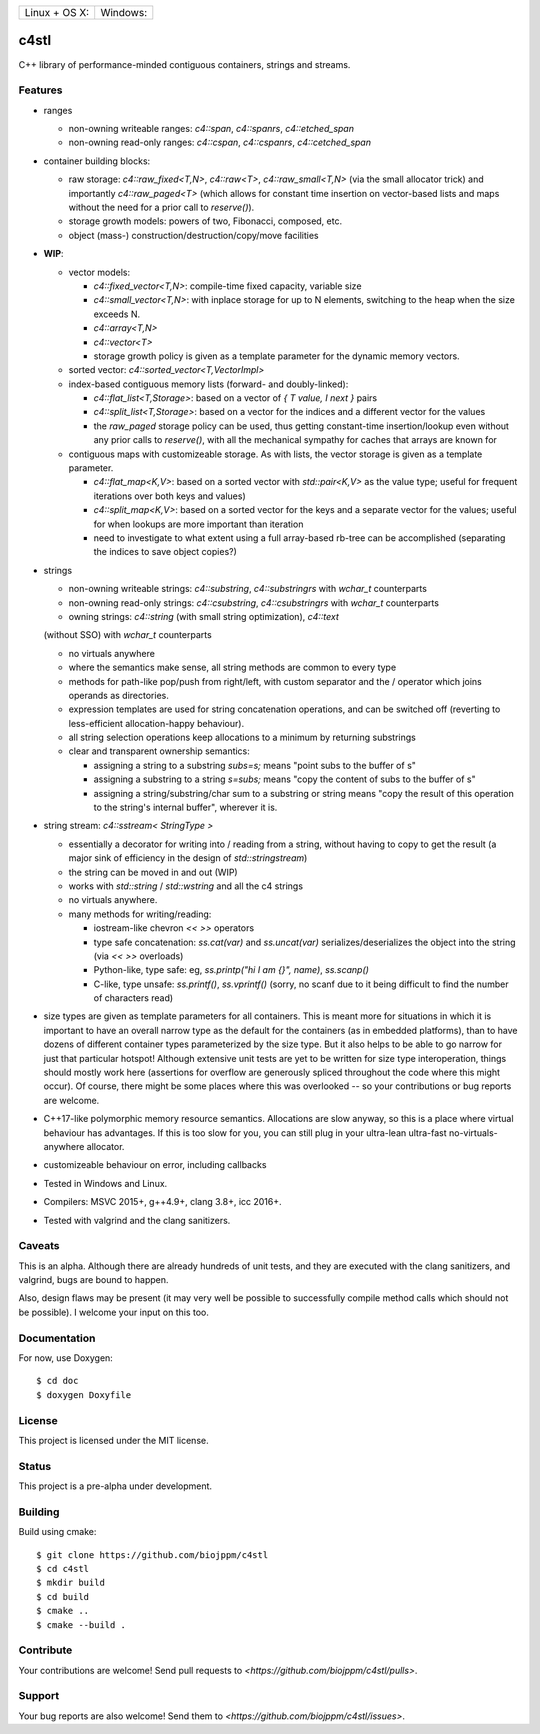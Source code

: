 
========================  ======================
 Linux + OS X: |travis|    Windows: |appveyor|
========================  ======================

c4stl
=====

C++ library of performance-minded contiguous containers, strings and streams.


Features
--------

* ranges

  * non-owning writeable ranges: `c4::span`, `c4::spanrs`, `c4::etched_span`

  * non-owning read-only ranges: `c4::cspan`, `c4::cspanrs`,
    `c4::cetched_span`

* container building blocks:

  * raw storage: `c4::raw_fixed<T,N>`, `c4::raw<T>`, `c4::raw_small<T,N>`
    (via the small allocator trick) and importantly `c4::raw_paged<T>` (which
    allows for constant time insertion on vector-based lists and maps
    without the need for a prior call to `reserve()`).

  * storage growth models: powers of two, Fibonacci, composed, etc.

  * object (mass-) construction/destruction/copy/move facilities

* **WIP**:

  * vector models:

    * `c4::fixed_vector<T,N>`: compile-time fixed capacity, variable size

    * `c4::small_vector<T,N>`: with inplace storage for up to N elements,
      switching to the heap when the size exceeds N.

    * `c4::array<T,N>`

    * `c4::vector<T>`

    * storage growth policy is given as a template parameter for the
      dynamic memory vectors.

  * sorted vector: `c4::sorted_vector<T,VectorImpl>`

  * index-based contiguous memory lists (forward- and doubly-linked):

    * `c4::flat_list<T,Storage>`: based on a vector of `{ T value, I next }`
      pairs

    * `c4::split_list<T,Storage>`: based on a vector for the indices and a
      different vector for the values

    * the `raw_paged` storage policy can be used, thus getting constant-time
      insertion/lookup even without any prior calls to `reserve()`, with
      all the mechanical sympathy for caches that arrays are known for

  * contiguous maps with customizeable storage. As with lists, the vector
    storage is given as a template parameter.

    * `c4::flat_map<K,V>`: based on a sorted vector with `std::pair<K,V>`
      as the value type; useful for frequent iterations over both keys and
      values)

    * `c4::split_map<K,V>`: based on a sorted vector for the keys and a
      separate vector for the values; useful for when lookups are more
      important than iteration

    * need to investigate to what extent using a full array-based rb-tree
      can be accomplished (separating the indices to save object copies?)

* strings

  * non-owning writeable strings: `c4::substring`, `c4::substringrs` with `wchar_t` counterparts

  * non-owning read-only strings: `c4::csubstring`, `c4::csubstringrs` with `wchar_t` counterparts

  * owning strings: `c4::string` (with small string optimization), `c4::text`
  (without SSO) with `wchar_t` counterparts

  * no virtuals anywhere

  * where the semantics make sense, all string methods are common to every type

  * methods for path-like pop/push from right/left, with custom separator and
    the / operator which joins operands as directories.

  * expression templates are used for string concatenation operations, and
    can be switched off (reverting to less-efficient allocation-happy
    behaviour).

  * all string selection operations keep allocations to a minimum by returning
    substrings

  * clear and transparent ownership semantics:

    * assigning a string to a substring `subs=s;` means "point subs to
      the buffer of s"

    * assigning a substring to a string `s=subs;` means "copy the content
      of subs to the buffer of s"

    * assigning a string/substring/char sum to a substring or string
      means "copy the result of this operation to the string's internal
      buffer", wherever it is.

* string stream: `c4::sstream< StringType >`

  * essentially a decorator for writing into / reading from a string,
    without having to copy to get the result (a major sink of efficiency in
    the design of `std::stringstream`)

  * the string can be moved in and out (WIP)

  * works with `std::string` / `std::wstring` and all the c4 strings

  * no virtuals anywhere.

  * many methods for writing/reading:

    * iostream-like chevron `<<` `>>` operators

    * type safe concatenation: `ss.cat(var)` and `ss.uncat(var)`
      serializes/deserializes the object into the string (via `<<` `>>`
      overloads)

    * Python-like, type safe: eg, `ss.printp("hi I am {}", name)`, `ss.scanp()`

    * C-like, type unsafe: `ss.printf()`, `ss.vprintf()` (sorry, no scanf
      due to it being difficult to find the number of characters read)

* size types are given as template parameters for all containers. This is
  meant more for situations in which it is important to have an overall
  narrow type as the default for the containers (as in embedded platforms),
  than to have dozens of different container types parameterized by the
  size type. But it also helps to be able to go narrow for just that
  particular hotspot! Although extensive unit tests are yet to be written
  for size type interoperation, things should mostly work here (assertions
  for overflow are generously spliced throughout the code where this might
  occur). Of course, there might be some places where this was overlooked
  -- so your contributions or bug reports are welcome.

* C++17-like polymorphic memory resource semantics. Allocations are slow
  anyway, so this is a place where virtual behaviour has advantages. If
  this is too slow for you, you can still plug in your ultra-lean
  ultra-fast no-virtuals-anywhere allocator.

* customizeable behaviour on error, including callbacks

* Tested in Windows and Linux.

* Compilers: MSVC 2015+, g++4.9+, clang 3.8+, icc 2016+.

* Tested with valgrind and the clang sanitizers.


Caveats
-------

This is an alpha. Although there are already hundreds of unit tests, and they are
executed with the clang sanitizers, and valgrind, bugs are bound to
happen.

Also, design flaws may be present (it may very well be possible to
successfully compile method calls which should not be possible). I welcome
your input on this too.


Documentation
-------------

For now, use Doxygen::

  $ cd doc
  $ doxygen Doxyfile


License
-------

This project is licensed under the MIT license.


Status
------

This project is a pre-alpha under development.


Building
--------

Build using cmake::

    $ git clone https://github.com/biojppm/c4stl
    $ cd c4stl
    $ mkdir build
    $ cd build
    $ cmake ..
    $ cmake --build .


Contribute
----------

Your contributions are welcome! Send pull requests to `<https://github.com/biojppm/c4stl/pulls>`.


Support
-------

Your bug reports are also welcome! Send them to `<https://github.com/biojppm/c4stl/issues>`.


.. |travis| image:: https://travis-ci.org/biojppm/c4stl.svg?branch=master
    :target: https://travis-ci.org/biojppm/c4stl
.. |appveyor| image:: https://ci.appveyor.com/api/projects/status/github/biojppm/c4stl?branch=master&svg=true
    :target: https://ci.appveyor.com/project/biojppm/c4stl
